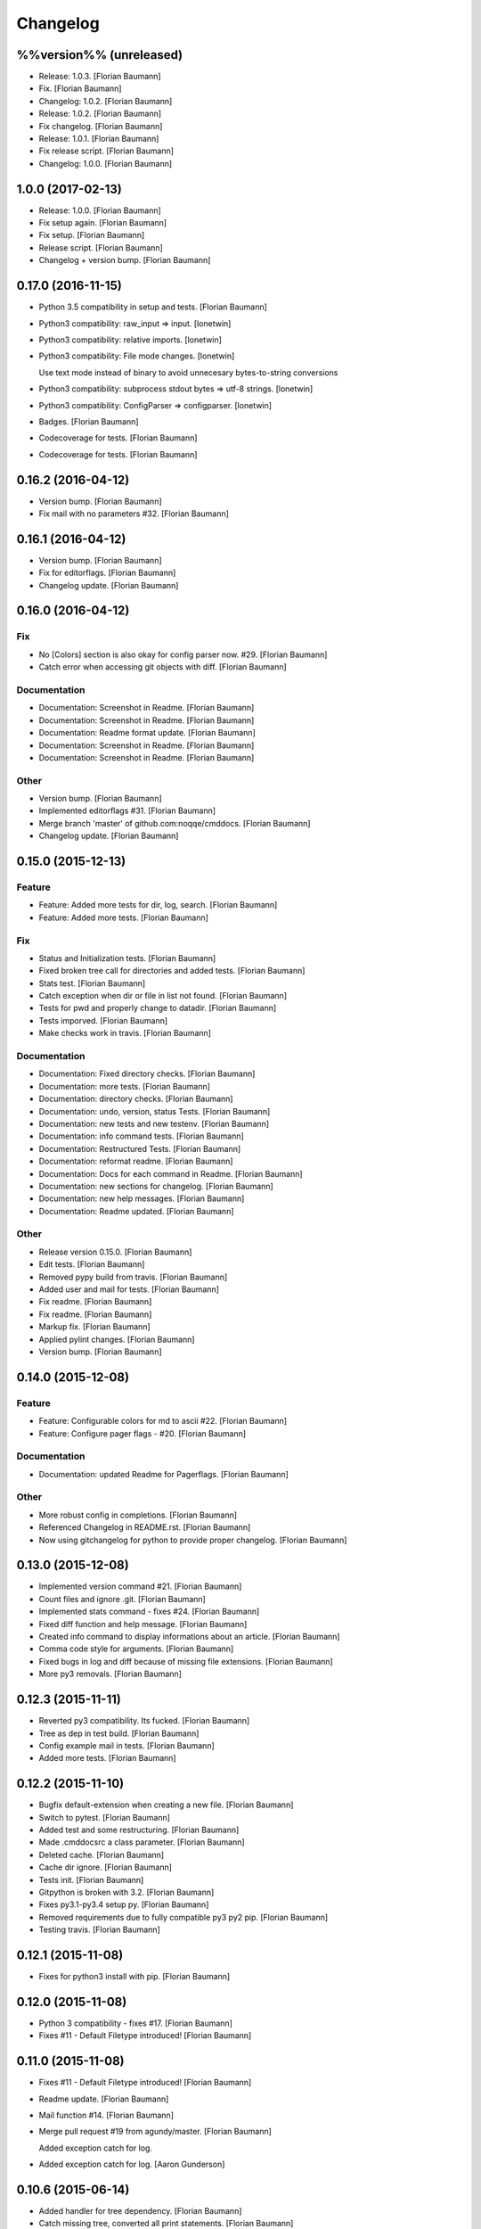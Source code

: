 Changelog
=========


%%version%% (unreleased)
------------------------
- Release: 1.0.3. [Florian Baumann]
- Fix. [Florian Baumann]
- Changelog: 1.0.2. [Florian Baumann]
- Release: 1.0.2. [Florian Baumann]
- Fix changelog. [Florian Baumann]
- Release: 1.0.1. [Florian Baumann]
- Fix release script. [Florian Baumann]
- Changelog: 1.0.0. [Florian Baumann]


1.0.0 (2017-02-13)
------------------
- Release: 1.0.0. [Florian Baumann]
- Fix setup again. [Florian Baumann]
- Fix setup. [Florian Baumann]
- Release script. [Florian Baumann]
- Changelog + version bump. [Florian Baumann]


0.17.0 (2016-11-15)
-------------------
- Python 3.5 compatibility in setup and tests. [Florian Baumann]
- Python3 compatibility: raw_input => input. [lonetwin]
- Python3 compatibility: relative imports. [lonetwin]
- Python3 compatibility: File mode changes. [lonetwin]

  Use text mode instead of binary to avoid unnecesary bytes-to-string
  conversions
- Python3 compatibility: subprocess stdout bytes => utf-8 strings.
  [lonetwin]
- Python3 compatibility: ConfigParser => configparser. [lonetwin]
- Badges. [Florian Baumann]
- Codecoverage for tests. [Florian Baumann]
- Codecoverage for tests. [Florian Baumann]


0.16.2 (2016-04-12)
-------------------
- Version bump. [Florian Baumann]
- Fix mail with no parameters #32. [Florian Baumann]


0.16.1 (2016-04-12)
-------------------
- Version bump. [Florian Baumann]
- Fix for editorflags. [Florian Baumann]
- Changelog update. [Florian Baumann]


0.16.0 (2016-04-12)
-------------------

Fix
~~~
- No [Colors] section is also okay for config parser now. #29. [Florian
  Baumann]
- Catch error when accessing git objects with diff. [Florian Baumann]

Documentation
~~~~~~~~~~~~~
- Documentation: Screenshot in Readme. [Florian Baumann]
- Documentation: Screenshot in Readme. [Florian Baumann]
- Documentation: Readme format update. [Florian Baumann]
- Documentation: Screenshot in Readme. [Florian Baumann]
- Documentation: Screenshot in Readme. [Florian Baumann]

Other
~~~~~
- Version bump. [Florian Baumann]
- Implemented editorflags #31. [Florian Baumann]
- Merge branch 'master' of github.com:noqqe/cmddocs. [Florian Baumann]
- Changelog update. [Florian Baumann]


0.15.0 (2015-12-13)
-------------------

Feature
~~~~~~~
- Feature: Added more tests for dir, log, search. [Florian Baumann]
- Feature: Added more tests. [Florian Baumann]

Fix
~~~
- Status and Initialization tests. [Florian Baumann]
- Fixed broken tree call for directories and added tests. [Florian
  Baumann]
- Stats test. [Florian Baumann]
- Catch exception when dir or file in list not found. [Florian Baumann]
- Tests for pwd and properly change to datadir. [Florian Baumann]
- Tests imporved. [Florian Baumann]
- Make checks work in travis. [Florian Baumann]

Documentation
~~~~~~~~~~~~~
- Documentation: Fixed directory checks. [Florian Baumann]
- Documentation: more tests. [Florian Baumann]
- Documentation: directory checks. [Florian Baumann]
- Documentation: undo, version, status Tests. [Florian Baumann]
- Documentation: new tests and new testenv. [Florian Baumann]
- Documentation: info command tests. [Florian Baumann]
- Documentation: Restructured Tests. [Florian Baumann]
- Documentation: reformat readme. [Florian Baumann]
- Documentation: Docs for each command in Readme. [Florian Baumann]
- Documentation: new sections for changelog. [Florian Baumann]
- Documentation: new help messages. [Florian Baumann]
- Documentation: Readme updated. [Florian Baumann]

Other
~~~~~
- Release version 0.15.0. [Florian Baumann]
- Edit tests. [Florian Baumann]
- Removed pypy build from travis. [Florian Baumann]
- Added user and mail for tests. [Florian Baumann]
- Fix readme. [Florian Baumann]
- Fix readme. [Florian Baumann]
- Markup fix. [Florian Baumann]
- Applied pylint changes. [Florian Baumann]
- Version bump. [Florian Baumann]


0.14.0 (2015-12-08)
-------------------

Feature
~~~~~~~
- Feature: Configurable colors for md to ascii #22. [Florian Baumann]
- Feature: Configure pager flags - #20. [Florian Baumann]

Documentation
~~~~~~~~~~~~~
- Documentation: updated Readme for Pagerflags. [Florian Baumann]

Other
~~~~~
- More robust config in completions. [Florian Baumann]
- Referenced Changelog in README.rst. [Florian Baumann]
- Now using gitchangelog for python to provide proper changelog.
  [Florian Baumann]


0.13.0 (2015-12-08)
-------------------
- Implemented version command #21. [Florian Baumann]
- Count files and ignore .git. [Florian Baumann]
- Implemented stats command - fixes #24. [Florian Baumann]
- Fixed diff function and help message. [Florian Baumann]
- Created info command to display informations about an article.
  [Florian Baumann]
- Comma code style for arguments. [Florian Baumann]
- Fixed bugs in log and diff because of missing file extensions.
  [Florian Baumann]
- More py3 removals. [Florian Baumann]


0.12.3 (2015-11-11)
-------------------
- Reverted py3 compatibility. Its fucked. [Florian Baumann]
- Tree as dep in test build. [Florian Baumann]
- Config example mail in tests. [Florian Baumann]
- Added more tests. [Florian Baumann]


0.12.2 (2015-11-10)
-------------------
- Bugfix default-extension when creating a new file. [Florian Baumann]
- Switch to pytest. [Florian Baumann]
- Added test and some restructuring. [Florian Baumann]
- Made .cmddocsrc a class parameter. [Florian Baumann]
- Deleted cache. [Florian Baumann]
- Cache dir ignore. [Florian Baumann]
- Tests init. [Florian Baumann]
- Gitpython is broken with 3.2. [Florian Baumann]
- Fixes py3.1-py3.4 setup py. [Florian Baumann]
- Removed requirements due to fully compatible py3 py2 pip. [Florian
  Baumann]
- Testing travis. [Florian Baumann]


0.12.1 (2015-11-08)
-------------------
- Fixes for python3 install with pip. [Florian Baumann]


0.12.0 (2015-11-08)
-------------------
- Python 3 compatibility - fixes #17. [Florian Baumann]
- Fixes #11 - Default Filetype introduced! [Florian Baumann]


0.11.0 (2015-11-08)
-------------------
- Fixes #11 - Default Filetype introduced! [Florian Baumann]
- Readme update. [Florian Baumann]
- Mail function #14. [Florian Baumann]
- Merge pull request #19 from agundy/master. [Florian Baumann]

  Added exception catch for log.
- Added exception catch for log. [Aaron Gunderson]


0.10.6 (2015-06-14)
-------------------
- Added handler for tree dependency. [Florian Baumann]
- Catch missing tree, converted all print statements. [Florian Baumann]


0.10.5 (2015-06-06)
-------------------
- Version bump. [Florian Baumann]
- Crtl-c signal handling. [Florian Baumann]


0.10.4 (2015-06-06)
-------------------
- Version bump. [Florian Baumann]
- Bug fixes, print syntax, return values. [Florian Baumann]


0.10.3 (2015-06-06)
-------------------
- Version bump. [Florian Baumann]
- Catch datadir not existing error. [Florian Baumann]


0.10.2 (2015-06-06)
-------------------
- Repo init fix. [Florian Baumann]
- Mistune requirements. [Florian Baumann]


0.10.0 (2015-06-06)
-------------------
- Version bump. [Florian Baumann]
- Deleted setup. [Florian Baumann]
- Long description for pypi. [Florian Baumann]
- Fixed list items. [Florian Baumann]
- Readme to rst. [Florian Baumann]
- Added mistune to PROPERLY parse markdown to ascii. [Florian Baumann]
- Added mistune to PROPERLY parse markdown to ascii. [Florian Baumann]
- Created undo/revert. [Florian Baumann]
- Updated readme. [Florian Baumann]
- Added sane config default fallbacks #1. [Florian Baumann]
- Color prompt now configurable. [Florian Baumann]
- Catching errors when exec without valid config #13. [Florian Baumann]
- Article name search implemented #12. [Florian Baumann]
- Updated readme for pip. [Florian Baumann]


0.9.1 (2015-05-17)
------------------
- Fix long description. [Florian Baumann]
- Moved license. [Florian Baumann]
- Setup.cfg. [Florian Baumann]
- Ignores. [Florian Baumann]
- Pip preparations. [Florian Baumann]


0.9.0 (2015-05-17)
------------------
- Added setup.py. [Florian Baumann]
- Added diff functionality. [Florian Baumann]
- Moved utils to compeltions. [Florian Baumann]
- Removed imports - thanks to pyflakes. [Florian Baumann]
- More structure. [Florian Baumann]
- Lol. [Florian Baumann]
- Gitignore. [Florian Baumann]
- Moved to package. [Florian Baumann]
- Better presentation of path. [Florian Baumann]
- Merge branch 'posativ-patch-3' [Florian Baumann]
- Merged. [Florian Baumann]
- Use subprocess instead of os.system with string replacement. [Martin
  Zimmermann]
- T push origin master Merge branch 'posativ-patch-4' [Florian Baumann]
- Merged. [Florian Baumann]
- Fix undefined behavior, mis-used classmethods. [Martin Zimmermann]
- Accidentially wrong mapped alias. [Florian Baumann]
- Merge pull request #3 from posativ/patch-2. [Florian Baumann]

  simplify command declaration
- Simplify command declaration. [Martin Zimmermann]

  Minor drawback: the docstring for aliases is no longer available
  (replaced with the actual function's docstring).
- Merge pull request #2 from posativ/patch-1. [Florian Baumann]

  expanduser for configuration variables
- Expanduser for configuration variables. [Martin Zimmermann]
- Error handling for rm and fix for mv. [Florian Baumann]
- Prompt in new structure. [Florian Baumann]
- Repo referenced in functions. [Florian Baumann]
- Merged. [Florian Baumann]
- Bugfix cwd. [Florian Baumann]
- Fixed cwd problem. [Florian Baumann]
- More variable passing. [Florian Baumann]
- Merge branch 'master' into noglobals. [Florian Baumann]
- Replaced dumb try with if. [Florian Baumann]
- First steps making config in class. [Florian Baumann]
- Just renaming. [Florian Baumann]
- Function definitions. [Florian Baumann]
- Small fix. [Florian Baumann]
- Added intro message configurable and readme update. [Florian Baumann]
- Prompt configurable. [Florian Baumann]
- Removed double check of datadir. [Florian Baumann]
- Merge branch 'master' of github.com:noqqe/cmddocs. [Florian Baumann]
- Update LICENSE.md. [Florian Baumann]
- Pager and editor now configurable in config. [Florian Baumann]
- Merge branch 'master' of github.com:noqqe/cmddocs. [Florian Baumann]
- Added license. [Florian Baumann]
- Embedding of asciinema does not work... :( added link instead.
  [Florian Baumann]
- Make config usergeneric. [Florian Baumann]
- Docs update and helptexts improvements. [Florian Baumann]
- Fixes for list dir. [Florian Baumann]
- Restructuring. [Florian Baumann]
- Readme added. [Florian Baumann]
- Configparser. [Florian Baumann]
- Arg parsing into functions, better error handling. [Florian Baumann]
- Better error handling. [Florian Baumann]
- Added check for EDITOR and PAGER. [Florian Baumann]
- Default commit message implemented. [Florian Baumann]
- Log messages. [Florian Baumann]
- Intelligent log function. [Florian Baumann]
- View mode with header and codeblock highlight. [Florian Baumann]
- Highlighted view mode. [Florian Baumann]
- Added basic pager, view mode. [Florian Baumann]
- Fix mv and colors for log. [Florian Baumann]
- Added comments, move and delete functionality. [Florian Baumann]
- Make cd able to switch to default. [Florian Baumann]
- Stopped experimenting with python made tree-like output. [Florian
  Baumann]
- Colored search. [Florian Baumann]
- Working search. [Florian Baumann]
- Var replacement and datadir. [Florian Baumann]
- Path completion for all functions. [Florian Baumann]
- Fix dir not found message. [Florian Baumann]
- Added 'safe' cd function. [Florian Baumann]
- Implemented search function.. start.. [Florian Baumann]
- Log improvements and list replacement. [Florian Baumann]
- Huge steps, we make. [Florian Baumann]
- L can now take arguments. [Florian Baumann]
- Completion without .git directory. [Florian Baumann]
- Added completion to list. [Florian Baumann]
- Fixed edit with new subdirs. [Florian Baumann]
- Init. [Florian Baumann]



